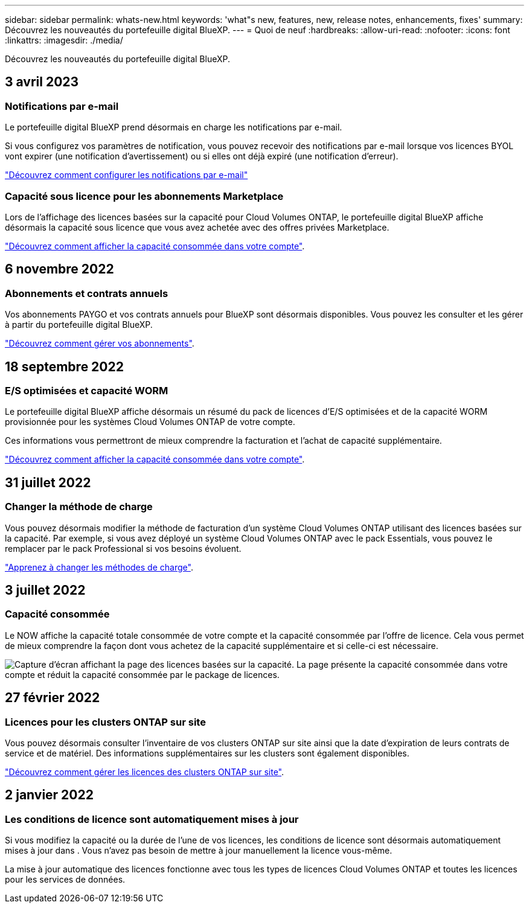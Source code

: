 ---
sidebar: sidebar 
permalink: whats-new.html 
keywords: 'what"s new, features, new, release notes, enhancements, fixes' 
summary: Découvrez les nouveautés du portefeuille digital BlueXP. 
---
= Quoi de neuf
:hardbreaks:
:allow-uri-read: 
:nofooter: 
:icons: font
:linkattrs: 
:imagesdir: ./media/


[role="lead"]
Découvrez les nouveautés du portefeuille digital BlueXP.



== 3 avril 2023



=== Notifications par e-mail

Le portefeuille digital BlueXP prend désormais en charge les notifications par e-mail.

Si vous configurez vos paramètres de notification, vous pouvez recevoir des notifications par e-mail lorsque vos licences BYOL vont expirer (une notification d'avertissement) ou si elles ont déjà expiré (une notification d'erreur).

https://docs.netapp.com/us-en/cloud-manager-setup-admin/task-monitor-cm-operations.html["Découvrez comment configurer les notifications par e-mail"^]



=== Capacité sous licence pour les abonnements Marketplace

Lors de l'affichage des licences basées sur la capacité pour Cloud Volumes ONTAP, le portefeuille digital BlueXP affiche désormais la capacité sous licence que vous avez achetée avec des offres privées Marketplace.

https://docs.netapp.com/us-en/bluexp-digital-wallet/task-manage-capacity-licenses.html["Découvrez comment afficher la capacité consommée dans votre compte"].



== 6 novembre 2022



=== Abonnements et contrats annuels

Vos abonnements PAYGO et vos contrats annuels pour BlueXP sont désormais disponibles. Vous pouvez les consulter et les gérer à partir du portefeuille digital BlueXP.

https://docs.netapp.com/us-en/bluexp-digital-wallet/task-manage-subscriptions.html["Découvrez comment gérer vos abonnements"].



== 18 septembre 2022



=== E/S optimisées et capacité WORM

Le portefeuille digital BlueXP affiche désormais un résumé du pack de licences d'E/S optimisées et de la capacité WORM provisionnée pour les systèmes Cloud Volumes ONTAP de votre compte.

Ces informations vous permettront de mieux comprendre la facturation et l'achat de capacité supplémentaire.

https://docs.netapp.com/us-en/bluexp-digital-wallet/task-manage-capacity-licenses.html["Découvrez comment afficher la capacité consommée dans votre compte"].



== 31 juillet 2022



=== Changer la méthode de charge

Vous pouvez désormais modifier la méthode de facturation d'un système Cloud Volumes ONTAP utilisant des licences basées sur la capacité. Par exemple, si vous avez déployé un système Cloud Volumes ONTAP avec le pack Essentials, vous pouvez le remplacer par le pack Professional si vos besoins évoluent.

https://docs.netapp.com/us-en/bluexp-digital-wallet/task-manage-capacity-licenses.html["Apprenez à changer les méthodes de charge"].



== 3 juillet 2022



=== Capacité consommée

Le NOW affiche la capacité totale consommée de votre compte et la capacité consommée par l'offre de licence. Cela vous permet de mieux comprendre la façon dont vous achetez de la capacité supplémentaire et si celle-ci est nécessaire.

image:https://raw.githubusercontent.com/NetAppDocs/cloud-manager-cloud-volumes-ontap/main/media/screenshot-digital-wallet-summary.png["Capture d'écran affichant la page des licences basées sur la capacité. La page présente la capacité consommée dans votre compte et réduit la capacité consommée par le package de licences."]



== 27 février 2022



=== Licences pour les clusters ONTAP sur site

Vous pouvez désormais consulter l'inventaire de vos clusters ONTAP sur site ainsi que la date d'expiration de leurs contrats de service et de matériel. Des informations supplémentaires sur les clusters sont également disponibles.

https://docs.netapp.com/us-en/bluexp-digital-wallet/task-manage-on-prem-clusters.html["Découvrez comment gérer les licences des clusters ONTAP sur site"].



== 2 janvier 2022



=== Les conditions de licence sont automatiquement mises à jour

Si vous modifiez la capacité ou la durée de l'une de vos licences, les conditions de licence sont désormais automatiquement mises à jour dans . Vous n'avez pas besoin de mettre à jour manuellement la licence vous-même.

La mise à jour automatique des licences fonctionne avec tous les types de licences Cloud Volumes ONTAP et toutes les licences pour les services de données.
